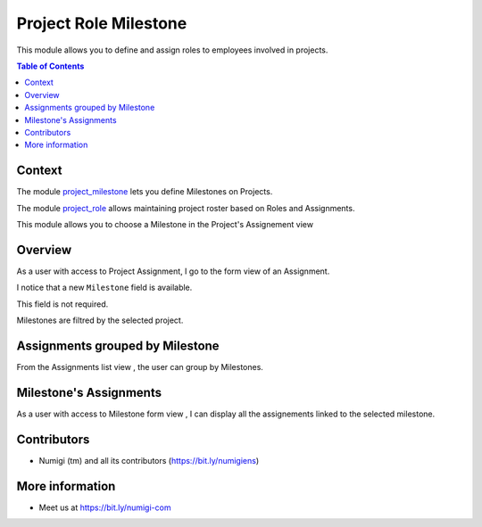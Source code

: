 Project Role Milestone
======================
This module allows you to define and assign roles to employees involved in projects.

.. contents:: Table of Contents

Context
-------
The module `project_milestone <https://github.com/OCA/project/tree/12.0/project_milestone>`_ lets you define Milestones on Projects.

The module `project_role <https://github.com/OCA/project/tree/12.0/project_role>`_ allows maintaining project roster based on Roles and Assignments.

This module allows you to choose a Milestone in the Project's Assignement view

Overview
--------
As a user with access to Project Assignment, I go to the form view of an Assignment.

I notice that a new ``Milestone`` field is available.

.. image:: static/description/assignment_milestone.png

This field is not required.

Milestones are filtred by the selected project.


Assignments grouped by Milestone
-------------------------

From the Assignments list view , the user can group by Milestones.

.. image:: static/description/assignments_by_milsetone.png


Milestone's Assignments
-------------------------
As a user with access to Milestone form view , I can display all the assignements linked to the selected milestone.

.. image:: static/description/milestone_assignements.png


Contributors
------------
* Numigi (tm) and all its contributors (https://bit.ly/numigiens)

More information
----------------
* Meet us at https://bit.ly/numigi-com
